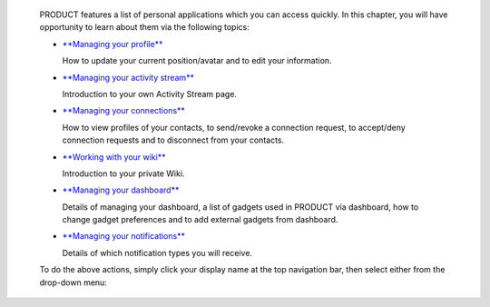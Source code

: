    PRODUCT features a list of personal applications which you can
    access quickly. In this chapter, you will have opportunity to learn
    about them via the following topics:

    -  `**Managing your
       profile** <#PLFUserGuide.ManagingYourPersonalApplications.ManagingYourProfile>`__

       How to update your current position/avatar and to edit your
       information.

    -  `**Managing your activity
       stream** <#PLFUserGuide.ManagingYourPersonalApplications.ManagingYourActivityStream>`__

       Introduction to your own Activity Stream page.

    -  `**Managing your
       connections** <#PLFUserGuide.ManagingYourPersonalApplications.ManagingYourConnections>`__

       How to view profiles of your contacts, to send/revoke a
       connection request, to accept/deny connection requests and to
       disconnect from your contacts.

    -  `**Working with your
       wiki** <#PLFUserGuide.ManagingYourPersonalApplications.WorkingWithYourWiki>`__

       Introduction to your private Wiki.

    -  `**Managing your
       dashboard** <#PLFUserGuide.ManagingYourPersonalApplications.ManagingYourDashboard>`__

       Details of managing your dashboard, a list of gadgets used in
       PRODUCT via dashboard, how to change gadget preferences and to
       add external gadgets from dashboard.

    -  `**Managing your
       notifications** <#PLFUserGuide.ManagingYourPersonalApplications.ManagingNotification>`__

       Details of which notification types you will receive.

    To do the above actions, simply click your display name at the top
    navigation bar, then select either from the drop-down menu:

    |image0|

.. |image0| image:: images/platform/personal_applications_menu.png

